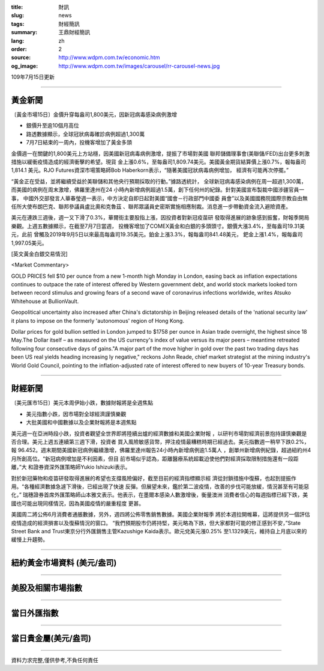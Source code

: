 :title: 財訊
:slug: news
:tags: 財經簡訊
:summary: 王鼎財經簡訊
:lang: zh
:order: 2
:source: http://www.wdpm.com.tw/economic.htm
:og_image: http://www.wdpm.com.tw/images/carousel/rr-carousel-news.jpg

109年7月15日更新

----

黃金新聞
++++++++

〔黃金市場15日〕金價升穿每盎司1,800美元，因新冠病毒感染病例激增

* 銀價升至逾10個月高位
* 路透數據顯示，全球冠狀病毒確診病例超過1,300萬
* 7月7日結束的一周內，投機客增加了黃金多頭

金價週一在關鍵的1,800美元上方站穩，因美國新冠病毒病例激增，提振了市場對美國
聯邦儲備理事會(美聯儲/FED)出台更多刺激措施以緩衝疫情造成的經濟衝擊的希望。現貨
金上漲0.6%，至每盎司1,809.74美元。美國黃金期貨結算價上漲0.7%，報每盎司1,814.1
美元。RJO Futures資深市場策略師Bob Haberkorn表示，“隨著美國冠狀病毒病例增加，
經濟有可能再次停擺。”

“黃金正在受益，並將繼續受益於美聯儲和其他央行預期採取的行動。”據路透統計，
全球新冠病毒感染病例在周一超過1,300萬，而美國的病例在周末激增，佛羅里達州在24
小時內新增病例超過1.5萬，創下任何州的紀錄。針對美國宣布製裁中國涉疆官員一事，
中國外交部發言人華春瑩週一表示，中方決定自即日起對美國“國會－行政部門中國委
員會”以及美國國務院國際宗教自由無任所大使布朗巴克、聯邦參議員盧比奧和克魯茲
、聯邦眾議員史密斯實施相應制裁。消息進一步帶動資金流入避險資產。

美元在連跌三週後，週一又下滑了0.3%，華爾街主要股指上漲，因投資者對新冠疫苗研
發取得進展的跡象感到振奮，財報季開局樂觀。上週五數據顯示，在截至7月7日當週，
投機客增加了COMEX黃金和白銀的多頭頭寸。銀價大漲3.4%，至每盎司19.31美元，此前
曾觸及2019年9月5日以來最高每盎司19.35美元。鉑金上漲3.3%，報每盎司841.48美元，
鈀金上漲1.4%，報每盎司1,997.05美元。

[英文黃金白銀交易情況]

<Market Commentary>

GOLD PRICES fell $10 per ounce from a new 1-month high Monday in London, easing
back as inflation expectations continues to outpace the rate of interest offered
by Western government debt, and world stock markets looked torn between record
stimulus and growing fears of a second wave of coronavirus infections worldwide,
writes Atsuko Whitehouse at BullionVault.
 
Geopolitical uncertainty also increased after China's dictatorship in Beijing 
released details of the 'national security law' it plans to impose on the 
formerly 'autonomous' region of Hong Kong.
 
Dollar prices for gold bullion settled in London jumped to $1758 per ounce in 
Asian trade overnight, the highest since 18 May.The Dollar itself – as measured
on the US currency's index of value versus its major peers – meantime retreated
following four consecutive days of gains."A major part of the move higher in 
gold over the past two trading days has been US real yields heading increasing
ly negative," reckons John Reade, chief market strategist at the mining 
industry's World Gold Council, pointing to the inflation-adjusted rate of 
interest offered to new buyers of 10-year Treasury bonds.

----

財經新聞
++++++++

〔美元匯市15日〕美元本周伊始小跌，數據財報將是全週焦點

* 美元指數小跌，因市場對全球經濟謹慎樂觀
* 大批美國和中國數據以及企業財報將是本週焦點

美元週一在亞洲時段小跌，投資者觀望全世界即將陸續出爐的經濟數據和美國企業財報
，以研判市場對經濟前景抱持謹慎樂觀是否合理。美元上週五連續第三週下滑，投資者
買入風險敏感貨幣，押注疫情最糟糕時期已經過去。美元指數週一稍早下跌0.2%，報
96.452。週末期間美國新冠病例繼續激增，佛羅里達州報告24小時內新增病例逾1.5萬人
，創單州新增病例紀錄，超過紐約州4月所創高位。“新冠病例增加是不利因素，但目
前市場似乎認為，距離醫療系統超載迫使他們對經濟採取限制措施還有一段距離，”大
和證券資深外匯策略師Yukio Ishizuki表示。

對於新冠藥物和疫苗研發取得進展的希望也支撐風險偏好，截至目前的經濟指標顯示經
濟從封鎖措施中復蘇，也起到提振作用。“各種經濟數據急遽下滑後，已經出現了快速
反彈。但展望未來，鑑於第二波疫情，改善的步伐可能放緩，情況甚至有可能惡化，”
瑞穗證券首席外匯策略師山本雅文表示。他表示，在墨爾本感染人數激增後，衡量澳洲
消費者信心的每週指標已經下跌，美國也可能出現同樣情況，因為美國疫情的嚴重程度
更甚。

美國周二將公佈6月消費者通脹數據，另外，週四將公佈零售銷售數據。美國企業財報季
將於本週拉開帷幕，這將提供另一個評估疫情造成的經濟損害以及復蘇情況的窗口。
“我們預期股市仍將持堅，美元略為下跌，但大家都對可能的修正感到不安，”State 
Street Bank and Trust東京分行外匯銷售主管Kazushige Kaida表示。歐元兌美元漲0.25%
至1.1329美元，維持自上月底以來的緩慢上升趨勢。


----

紐約黃金市場資料 (美元/盎司)
++++++++++++++++++++++++++++

.. raw:: html

  <A HREF="http://www.kitco.com/connecting.html">
  <IMG SRC="http://www.kitconet.com/images/quotes_4b2.gif" BORDER="0" ALT="[Most Recent Quotes from www.kitco.com]">
  </A>

----

美股及相關市場指數
++++++++++++++++++

.. raw:: html

  <!-- TradingView Widget BEGIN -->
  <div class="tradingview-widget-container">
    <div class="tradingview-widget-container__widget"></div>
    <div class="tradingview-widget-copyright"><a href="https://tw.tradingview.com/markets/indices/" rel="noopener" target="_blank"><span class="blue-text">指數行情</span></a>由TradingView提供</div>
    <script type="text/javascript" src="https://s3.tradingview.com/external-embedding/embed-widget-market-quotes.js" async>
    {
    "title": "指數",
    "width": 770,
    "height": 450,
    "locale": "zh_TW",
    "symbolsGroups": [
      {
        "name": "美國和加拿大",
        "symbols": [
          {
            "name": "FOREXCOM:SPXUSD",
            "displayName": "標準普爾500"
          },
          {
            "name": "FOREXCOM:NSXUSD",
            "displayName": "納斯達克100指數"
          },
          {
            "name": "CME_MINI:ES1!",
            "displayName": "E-迷你 標普指數期貨"
          },
          {
            "name": "INDEX:DXY",
            "displayName": "美元指數"
          },
          {
            "name": "FOREXCOM:DJI",
            "displayName": "道瓊斯 30"
          }
        ]
      },
      {
        "name": "歐洲",
        "symbols": [
          {
            "name": "INDEX:SX5E",
            "displayName": "歐元藍籌50"
          },
          {
            "name": "FOREXCOM:UKXGBP",
            "displayName": "富時100"
          },
          {
            "name": "INDEX:DEU30",
            "displayName": "德國DAX指數"
          },
          {
            "name": "INDEX:CAC40",
            "displayName": "法國 CAC 40 指數"
          },
          {
            "name": "INDEX:SMI"
          }
        ]
      },
      {
        "name": "亞太",
        "symbols": [
          {
            "name": "INDEX:NKY",
            "displayName": "日經225"
          },
          {
            "name": "INDEX:HSI",
            "displayName": "恆生"
          },
          {
            "name": "BSE:SENSEX",
            "displayName": "印度孟買指數"
          },
          {
            "name": "BSE:BSE500"
          },
          {
            "name": "INDEX:KSIC",
            "displayName": "韓國Kospi綜合指數"
          }
        ]
      }
    ],
    "colorTheme": "light"
  }
    </script>
  </div>
  <!-- TradingView Widget END -->

----

當日外匯指數
++++++++++++

.. raw:: html

  <!-- TradingView Widget BEGIN -->
  <div class="tradingview-widget-container">
    <div class="tradingview-widget-container__widget"></div>
    <div class="tradingview-widget-copyright"><a href="https://tw.tradingview.com/markets/currencies/forex-cross-rates/" rel="noopener" target="_blank"><span class="blue-text">外匯匯率</span></a>由TradingView提供</div>
    <script type="text/javascript" src="https://s3.tradingview.com/external-embedding/embed-widget-forex-cross-rates.js" async>
    {
    "width": "100%",
    "height": "100%",
    "currencies": [
      "EUR",
      "USD",
      "JPY",
      "GBP",
      "CNY",
      "TWD"
    ],
    "isTransparent": false,
    "colorTheme": "light",
    "locale": "zh_TW"
  }
    </script>
  </div>
  <!-- TradingView Widget END -->

----

當日貴金屬(美元/盎司)
+++++++++++++++++++++

.. raw:: html 

  <A HREF="http://www.kitco.com/connecting.html">
  <IMG SRC="http://www.kitconet.com/images/quotes_7a.gif" BORDER="0" ALT="[Most Recent Quotes from www.kitco.com]">
  </A>

----

資料力求完整,僅供參考,不負任何責任
